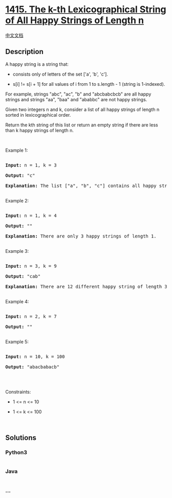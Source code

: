 * [[https://leetcode.com/problems/the-k-th-lexicographical-string-of-all-happy-strings-of-length-n][1415.
The k-th Lexicographical String of All Happy Strings of Length n]]
  :PROPERTIES:
  :CUSTOM_ID: the-k-th-lexicographical-string-of-all-happy-strings-of-length-n
  :END:
[[./solution/1400-1499/1415.The k-th Lexicographical String of All Happy Strings of Length n/README.org][中文文档]]

** Description
   :PROPERTIES:
   :CUSTOM_ID: description
   :END:

#+begin_html
  <p>
#+end_html

A happy string is a string that:

#+begin_html
  </p>
#+end_html

#+begin_html
  <ul>
#+end_html

#+begin_html
  <li>
#+end_html

consists only of letters of the set ['a', 'b', 'c'].

#+begin_html
  </li>
#+end_html

#+begin_html
  <li>
#+end_html

s[i] != s[i + 1] for all values of i from 1 to s.length - 1 (string is
1-indexed).

#+begin_html
  </li>
#+end_html

#+begin_html
  </ul>
#+end_html

#+begin_html
  <p>
#+end_html

For example, strings "abc", "ac", "b" and "abcbabcbcb" are all happy
strings and strings "aa", "baa" and "ababbc" are not happy strings.

#+begin_html
  </p>
#+end_html

#+begin_html
  <p>
#+end_html

Given two integers n and k, consider a list of all happy strings of
length n sorted in lexicographical order.

#+begin_html
  </p>
#+end_html

#+begin_html
  <p>
#+end_html

Return the kth string of this list or return an empty string if there
are less than k happy strings of length n.

#+begin_html
  </p>
#+end_html

#+begin_html
  <p>
#+end_html

 

#+begin_html
  </p>
#+end_html

#+begin_html
  <p>
#+end_html

Example 1:

#+begin_html
  </p>
#+end_html

#+begin_html
  <pre>

  <strong>Input:</strong> n = 1, k = 3

  <strong>Output:</strong> &quot;c&quot;

  <strong>Explanation:</strong> The list [&quot;a&quot;, &quot;b&quot;, &quot;c&quot;] contains all happy strings of length 1. The third string is &quot;c&quot;.

  </pre>
#+end_html

#+begin_html
  <p>
#+end_html

Example 2:

#+begin_html
  </p>
#+end_html

#+begin_html
  <pre>

  <strong>Input:</strong> n = 1, k = 4

  <strong>Output:</strong> &quot;&quot;

  <strong>Explanation:</strong> There are only 3 happy strings of length 1.

  </pre>
#+end_html

#+begin_html
  <p>
#+end_html

Example 3:

#+begin_html
  </p>
#+end_html

#+begin_html
  <pre>

  <strong>Input:</strong> n = 3, k = 9

  <strong>Output:</strong> &quot;cab&quot;

  <strong>Explanation:</strong> There are 12 different happy string of length 3 [&quot;aba&quot;, &quot;abc&quot;, &quot;aca&quot;, &quot;acb&quot;, &quot;bab&quot;, &quot;bac&quot;, &quot;bca&quot;, &quot;bcb&quot;, &quot;cab&quot;, &quot;cac&quot;, &quot;cba&quot;, &quot;cbc&quot;]. You will find the 9th string = &quot;cab&quot;

  </pre>
#+end_html

#+begin_html
  <p>
#+end_html

Example 4:

#+begin_html
  </p>
#+end_html

#+begin_html
  <pre>

  <strong>Input:</strong> n = 2, k = 7

  <strong>Output:</strong> &quot;&quot;

  </pre>
#+end_html

#+begin_html
  <p>
#+end_html

Example 5:

#+begin_html
  </p>
#+end_html

#+begin_html
  <pre>

  <strong>Input:</strong> n = 10, k = 100

  <strong>Output:</strong> &quot;abacbabacb&quot;

  </pre>
#+end_html

#+begin_html
  <p>
#+end_html

 

#+begin_html
  </p>
#+end_html

#+begin_html
  <p>
#+end_html

Constraints:

#+begin_html
  </p>
#+end_html

#+begin_html
  <ul>
#+end_html

#+begin_html
  <li>
#+end_html

1 <= n <= 10

#+begin_html
  </li>
#+end_html

#+begin_html
  <li>
#+end_html

1 <= k <= 100

#+begin_html
  </li>
#+end_html

#+begin_html
  </ul>
#+end_html

<<vidyowebrtcscreenshare_is_installed>>
 

** Solutions
   :PROPERTIES:
   :CUSTOM_ID: solutions
   :END:

#+begin_html
  <!-- tabs:start -->
#+end_html

*** *Python3*
    :PROPERTIES:
    :CUSTOM_ID: python3
    :END:
#+begin_src python
#+end_src

*** *Java*
    :PROPERTIES:
    :CUSTOM_ID: java
    :END:
#+begin_src java
#+end_src

*** *...*
    :PROPERTIES:
    :CUSTOM_ID: section
    :END:
#+begin_example
#+end_example

#+begin_html
  <!-- tabs:end -->
#+end_html
